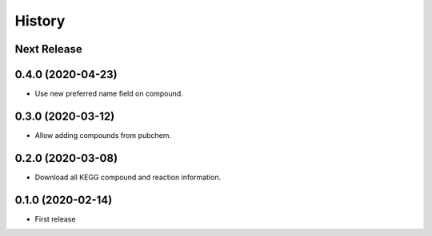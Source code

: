 =======
History
=======

Next Release
------------

0.4.0 (2020-04-23)
------------------
* Use new preferred name field on compound.

0.3.0 (2020-03-12)
------------------
* Allow adding compounds from pubchem.

0.2.0 (2020-03-08)
------------------
* Download all KEGG compound and reaction information.

0.1.0 (2020-02-14)
------------------
* First release
